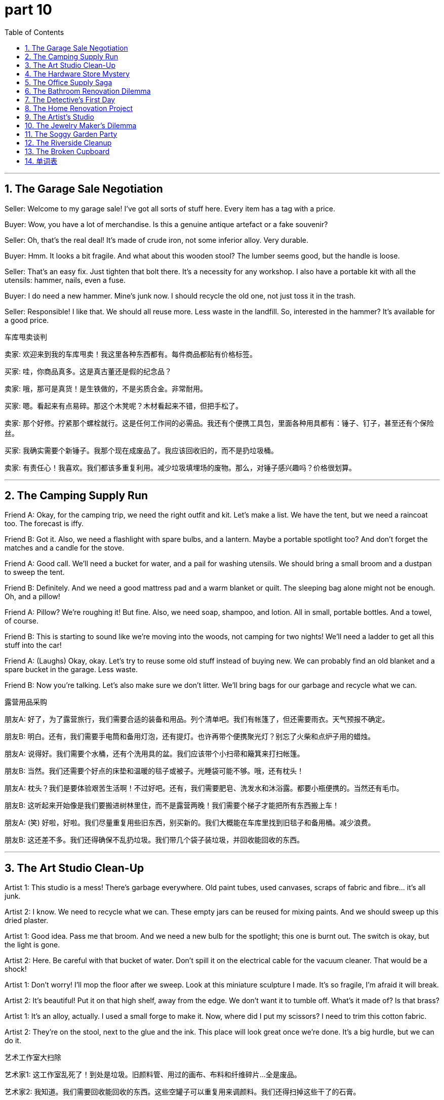 = part 10
:toc: left
:toclevels: 3
:sectnums:
:stylesheet: myAdocCss.css


'''

== The Garage Sale Negotiation

Seller: Welcome to my garage sale! I've got all sorts of stuff here. Every item has a tag with a price.

Buyer: Wow, you have a lot of merchandise. Is this a genuine antique artefact or a fake souvenir?

Seller: Oh, that's the real deal! It's made of crude iron, not some inferior alloy. Very durable.

Buyer: Hmm. It looks a bit fragile. And what about this wooden stool? The lumber seems good, but the handle is loose.

Seller: That's an easy fix. Just tighten that bolt there. It's a necessity for any workshop. I also have a portable kit with all the utensils: hammer, nails, even a fuse.

Buyer: I do need a new hammer. Mine's junk now. I should recycle the old one, not just toss it in the trash.

Seller: Responsible! I like that. We should all reuse more. Less waste in the landfill. So, interested in the hammer? It's available for a good price.

车库甩卖谈判

卖家: 欢迎来到我的车库甩卖！我这里各种东西都有。每件商品都贴有价格标签。

买家: 哇，你商品真多。这是真古董还是假的纪念品？

卖家: 哦，那可是真货！是生铁做的，不是劣质合金。非常耐用。

买家: 嗯。看起来有点易碎。那这个木凳呢？木材看起来不错，但把手松了。

卖家: 那个好修。拧紧那个螺栓就行。这是任何工作间的必需品。我还有个便携工具包，里面各种用具都有：锤子、钉子，甚至还有个保险丝。

买家: 我确实需要个新锤子。我那个现在成废品了。我应该回收旧的，而不是扔垃圾桶。

卖家: 有责任心！我喜欢。我们都该多重复利用。减少垃圾填埋场的废物。那么，对锤子感兴趣吗？价格很划算。

'''

== The Camping Supply Run

Friend A: Okay, for the camping trip, we need the right outfit and kit. Let's make a list. We have the tent, but we need a raincoat too. The forecast is iffy.

Friend B: Got it. Also, we need a flashlight with spare bulbs, and a lantern. Maybe a portable spotlight too? And don't forget the matches and a candle for the stove.

Friend A: Good call. We'll need a bucket for water, and a pail for washing utensils. We should bring a small broom and a dustpan to sweep the tent.

Friend B: Definitely. And we need a good mattress pad and a warm blanket or quilt. The sleeping bag alone might not be enough. Oh, and a pillow!

Friend A: Pillow? We're roughing it! But fine. Also, we need soap, shampoo, and lotion. All in small, portable bottles. And a towel, of course.

Friend B: This is starting to sound like we're moving into the woods, not camping for two nights! We'll need a ladder to get all this stuff into the car!

Friend A: (Laughs) Okay, okay. Let's try to reuse some old stuff instead of buying new. We can probably find an old blanket and a spare bucket in the garage. Less waste.

Friend B: Now you're talking. Let's also make sure we don't litter. We'll bring bags for our garbage and recycle what we can.

露营用品采购

朋友A: 好了，为了露营旅行，我们需要合适的装备和用品。列个清单吧。我们有帐篷了，但还需要雨衣。天气预报不确定。

朋友B: 明白。还有，我们需要手电筒和备用灯泡，还有提灯。也许再带个便携聚光灯？别忘了火柴和点炉子用的蜡烛。

朋友A: 说得好。我们需要个水桶，还有个洗用具的盆。我们应该带个小扫帚和簸箕来打扫帐篷。

朋友B: 当然。我们还需要个好点的床垫和温暖的毯子或被子。光睡袋可能不够。哦，还有枕头！

朋友A: 枕头？我们是要体验艰苦生活啊！不过好吧。还有，我们需要肥皂、洗发水和沐浴露。都要小瓶便携的。当然还有毛巾。

朋友B: 这听起来开始像是我们要搬进树林里住，而不是露营两晚！我们需要个梯子才能把所有东西搬上车！

朋友A: (笑) 好啦，好啦。我们尽量重复用些旧东西，别买新的。我们大概能在车库里找到旧毯子和备用桶。减少浪费。

朋友B: 这还差不多。我们还得确保不乱扔垃圾。我们带几个袋子装垃圾，并回收能回收的东西。

'''

== The Art Studio Clean-Up

Artist 1: This studio is a mess! There's garbage everywhere. Old paint tubes, used canvases, scraps of fabric and fibre... it's all junk.

Artist 2: I know. We need to recycle what we can. These empty jars can be reused for mixing paints. And we should sweep up this dried plaster.

Artist 1: Good idea. Pass me that broom. And we need a new bulb for the spotlight; this one is burnt out. The switch is okay, but the light is gone.

Artist 2: Here. Be careful with that bucket of water. Don't spill it on the electrical cable for the vacuum cleaner. That would be a shock!

Artist 1: Don't worry! I'll mop the floor after we sweep. Look at this miniature sculpture I made. It's so fragile, I'm afraid it will break.

Artist 2: It's beautiful! Put it on that high shelf, away from the edge. We don't want it to tumble off. What's it made of? Is that brass?

Artist 1: It's an alloy, actually. I used a small forge to make it. Now, where did I put my scissors? I need to trim this cotton fabric.

Artist 2: They're on the stool, next to the glue and the ink. This place will look great once we're done. It's a big hurdle, but we can do it.

艺术工作室大扫除

艺术家1: 这工作室乱死了！到处是垃圾。旧颜料管、用过的画布、布料和纤维碎片…全是废品。

艺术家2: 我知道。我们需要回收能回收的东西。这些空罐子可以重复用来调颜料。我们还得扫掉这些干了的石膏。

艺术家1: 好主意。把扫帚递给我。我们需要换个聚光灯的灯泡；这个烧坏了。开关是好的，但灯不亮了。

艺术家2: 给。小心那桶水。别洒在吸尘器的电线上。会触电的！

艺术家1: 别担心！扫完地我再拖地。看我做的这个微型雕塑。它太易碎了，我怕它会坏掉。

艺术家2: 真漂亮！把它放到那个高架子上，远离边缘。我们可不想它掉下来。什么材质的？是黄铜吗？

艺术家1: 其实是种合金。我用个小锻炉做的。现在，我的剪刀放哪了？我需要修剪这块棉布。

艺术家2: 在凳子上，胶水和墨水旁边。我们收拾完这地方会看起来很棒。是个大工程，但我们能搞定。

'''

== The Hardware Store Mystery

Customer: Excuse me, I need a specific bolt for a shutter on my window. It's a strange size.

Clerk: Okay, let's check the hardware section. We have many factors to consider: metal type, thread size... Was it iron, brass, or maybe bronze?

Customer: I think it was iron. But it was next to a plastic pipe, and maybe some corrosion occurred. It's fused somehow.

Clerk: Ah, that's a common issue. You might need a lubricant to loosen it. We have several brands available. Also, here's a pamphlet on basic plumbing.

Customer: Thanks. While I'm here, I need a new fuse for my refrigerator. The old one blew. And maybe a new cord for a lamp.

Clerk: The electrical aisle is over there. Look for the tags that say "portable appliance cord." Be sure to match the amperage. We don't want a counterfeit fuse causing a fire!

Customer: Definitely not! Safety first. Oh, and I need a new mat for the front door. Something durable, maybe coir or a tough plastic.

lerk: Those are by the ladder and the buckets. You can't miss them. Anything else? A new bucket? A pail? We have a sale on barrels!

Customer: (Laughs) No, no barrel today. But you've been a great help. I should be able to fix everything now.

五金店奇遇

顾客: 打扰一下，我需要一个特定尺寸的螺栓，用来修窗户上的百叶窗。尺寸很怪。

店员: 好的，我们来看看五金区。要考虑很多因素：金属类型、螺纹尺寸…是铁的、黄铜的，还是青铜的？

顾客: 我想是铁的。但它挨着一根塑料管，可能发生了腐蚀。好像熔在一起了。

店员: 啊，那是常见问题。你可能需要润滑剂来松开它。我们有几个品牌可选。还有，这是基本管道维修的小册子。

顾客: 谢谢。既然来了，我还需要个冰箱的新保险丝。旧的烧坏了。可能还要盏灯的新电线。

店员: 电工通道在那边。找标着"便携电器线"的标签。一定要匹配安培数。我们可不想用假冒保险丝引起火灾！

顾客: 当然不想！安全第一。哦，我还需要个新门垫。要耐用的，也许是椰壳纤维或硬塑料的。

店员: 那些在梯子和水桶旁边。你不会错过的。还要别的吗？新水桶？提桶？我们的桶正在打折！

顾客: (笑) 不，今天不要桶。但你帮了大忙。我现在应该能修好所有东西了。

'''

== The Office Supply Saga

Coworker A: Do we have any more stationery? I need to print a memorandum and make a duplicate for the file. The Xerox machine is low on paper.

Coworker B: Check the supply drawer. There should be paper, tissues, and maybe a spare ink cartridge. If not, we'll have to order more.

Coworker A: Found it. Also, I need a cover for this report. And a label for the folder. Do we have any rubber bands or a stapler? The staples are gone.

Coworker B: The stapler is on the shelf, next to the scissors. Be careful, the blades are sharp—they'll shear through paper easily. Don't cut yourself on the edge.

Coworker A: Thanks. Wow, this is a lot of stuff. It's like a miniature office supply store in here. We have everything from pushpins to book covers for paperbacks.

Coworker B: Yeah, we try to keep it well-stocked. It's a necessity for efficiency. By the way, can you pass me that glue? I need to fix the rim of this portfolio; it's coming apart.

Coworker A: Here you go. It's durable stuff. Should hold it. Okay, memorandum is printed, duplicated, and covered. My work here is done!

Coworker B: Not so fast! The fan in the corner is making a weird noise. I think a cable is loose. And the phone hasn't rung all day; is the bell broken?

Coworker A: Ugh. The hurdles never end! Maybe we should just take a vacation.

办公室用品日常

同事A: 我们还有文具吗？我需要打印一份备忘录并复印一份存档。复印机缺纸了。

同事B: 检查一下储物抽屉。应该有纸、纸巾，可能还有备用墨盒。如果没有，我们就得再订购了。

同事A: 找到了。还有，我需要个报告封面。还有个文件夹标签。我们有橡皮筋或订书机吗？订书钉用完了。

同事B: 订书机在架子上，剪刀旁边。小心点，刀片很锋利——很容易剪开纸。别被边缘划伤了。

同事A: 谢谢。哇，东西真多。这里就像个微型办公用品商店。从图钉到平装书的书皮，我们什么都有。

同事B: 是啊，我们尽量保持库存充足。这是提高效率的必需品。顺便问一下，能把胶水递给我吗？我需要修一下这个作品集的边缘；它散开了。

同事A: 给你。这胶水很耐用。应该能粘住。好了，备忘录打印好了，复印好了，封面也装好了。我的工作完成了！

同事B: 没那么快！角落里的风扇发出怪声。我觉得有根电线松了。还有电话一整天都没响；是铃坏了吗？

同事A: 唉。问题没完没了！也许我们该去度假了。

'''

== The Bathroom Renovation Dilemma

Homeowner: The sewerage pipe behind this wall is leaking. We have a problem. A big, smelly problem.

Plumber: Yep. I'll need to cut into the plaster to get to the pipe. It's a messy job. I'll also need to check the tap and the plug in the tub.

Homeowner: Of course. While you're at it, the shower curtain is moldy, and the window pane has a crack. The opacity is fine, but it's not safe.

Plumber: I can handle that. I've got a new pane in my truck. I'll also bring in a ladder to check the vent fan on the ceiling.

Homeowner: Thanks. I'll clear out the bathroom stuff. The towels, the lotion, the shampoo, the razor... I need a shave, but that can wait!

Plumber: (Chuckles) Smart move. Oh, and what about this bath mat? It's seen better days. You might want a new one. Maybe something with a non-slip rubber backing.

Homeowner: Good idea. I'll add it to the list. This renovation is turning into a major hurdle. I didn't anticipate the scope!

Plumber: It always does. But once it's done, it'll be great. New pipes, new fixtures, no more leaks. It'll be durable for years.

Homeowner: I hope so. I can't stand the waste of water. And the smell! Okay, I'll leave you to it. I'll be in the other room, trying not to think about the cost!

浴室翻修困境

房主: 墙后面的污水管漏了。我们有个问题。一个又大又臭的问题。

水管工: 是的。我需要凿开石膏才能接触到管道。这活儿很脏。我还需要检查浴缸的水龙头和塞子。

房主: 当然。你修的时候，淋浴帘发霉了，窗玻璃有裂缝。透明度还行，但不安全。

水管工: 我能处理。我卡车里有新玻璃。我还得搬个梯子来检查天花板上的排气扇。

房主: 谢谢。我把浴室里的东西清空。毛巾、沐浴露、洗发水、剃须刀…我需要刮胡子，但可以等等！

水管工: (轻笑) 明智之举。哦，这个浴室防滑垫呢？该换了。你可能想要个新的。也许要带防滑橡胶底的那种。

房主: 好主意。我把它加到清单里。这次翻修变成个大工程了。我没料到范围这么大！

水管工: 总是这样。但一旦完成，就会很棒。新管道，新装置，不再漏水。能耐用很多年。

房主: 希望如此。我受不了浪费水。还有那味道！好了，你忙吧。我去别的房间，尽量不去想费用！

'''

== The Detective's First Day

Veteran Detective: Here's your badge, rookie. Treat it with respect. It's not a toy.

Rookie Detective: Wow, a real badge! It feels heavy. Is it lead?

Veteran Detective: (Scoffs) Lead? No, it's a special alloy. Now, grab your camera. We're heading to a crime scene at an old textile mill.

Rookie Detective: A mill? What happened?

Veteran Detective: A security guard found a pile of rubbish in a corner. But hidden under a rug was a leather bag. Inside, raw diamonds.

Rookie Detective: Diamonds! So we're looking for a thief?

Veteran Detective: Maybe. Or a smuggler. The fence at the back of the property was cut. With scissors, by the looks of it. A clean cut.

Rookie Detective: So they used scissors to cut through a wire fence? That seems... difficult.

Veteran Detective: Exactly. It's a strange element to the case. Let's go. And don't forget your umbrella; it's pitching it down outside.

侦探的第一天

老侦探: 这是你的警徽，菜鸟。要尊重它。这不是玩具。

菜鸟侦探: 哇，真警徽！摸起来很重。是铅做的吗？

老侦探: (嗤笑) 铅？不，是一种特殊合金。现在，拿上你的相机。我们要去一个旧纺织厂的犯罪现场。

菜鸟侦探: 纺织厂？发生了什么？

老侦探: 保安在一个角落发现了一堆垃圾。但地毯下面藏着一个皮包。里面是未加工的钻石。

菜鸟侦探: 钻石！所以我们在找小偷？

老侦探: 也许是。或者是走私犯。物业后面的铁丝网被剪断了。看切口像是用剪刀剪的。很整齐的切口。

菜鸟侦探: 所以他们用剪刀剪断了铁丝网？这似乎…很困难。

老侦探: 没错。这是案子里一个奇怪的因素。我们走吧。别忘了你的伞；外面在下倾盆大雨。

'''

== The Home Renovation Project

Homeowner: Okay, the old carpet has to go. It's full of stains. We'll replace it with a new rug.

Friend: Good plan. But what about this cement floor underneath? It's rough. We should put down a cushion underlay first.

Homeowner: Smart thinking. That'll make it softer underfoot. Now, help me lift this old fridge. It's heavy! What's in it, fuel?

Friend: (Grunts) Feels like it! Maybe we can use it in the garage? But we need to clean it first. I'll get the detergent and a sponge.

Homeowner: Thanks. After this, I want to tackle the fence in the backyard. The wood is rotten. I'm thinking of using a new material, like nylon composite. It's durable.

Friend: Nylon? For a fence? Interesting. By the way, the sheets for the guest bed came. They're a nice linen blend.

Homeowner: Perfect. My mother knit a new blanket for it too. She can weave such intricate patterns.

Friend: She's talented! Now, pass me those scissors. I need to cut this wax paper for the shelves.

Homeowner: Here you go. Be careful, the blades are sharp. I don't want you to need a lift to the hospital!

家居装修项目

房主: 好了，旧地毯必须扔掉了。全是污渍。我们换块新的。

朋友: 好计划。但下面的水泥地怎么办？很粗糙。我们应该先铺一层软垫底层。

房主: 想得周到。那样脚感会软一些。现在，帮我搬一下这个旧冰箱。真重！里面装了什么，燃料吗？

朋友: (用力声) 感觉像！也许我们可以把它放在车库用？但得先清洗一下。我去拿清洁剂和海绵。

房主: 谢谢。弄完这个，我想修一下后院的篱笆。木头烂了。我在想用新材料，比如尼龙复合材料。很耐用。

朋友: 尼龙？做篱笆？有意思。对了，客房的床单送到了。是很好的亚麻混纺。

房主: 太好了。我妈妈还织了一条新毯子。她能织出很复杂的图案。

朋友: 她真有天赋！现在，把剪刀递给我。我需要剪一下架子上用的蜡纸。

房主: 给。小心点，刀片很锋利。我可不想你得坐车去医院！

'''

== The Artist's Studio

Artist: I need a new material for my sculptures. I'm tired of clay. I was thinking of using wax.

Curator: Wax? That's a fragile medium. A strong light could melt it. What about something more durable, like cement?

Artist: Cement is so... heavy. I want something I can weave or knit with my hands. Maybe strands of nylon? I could create a crystal-like effect.

Curator: That's ambitious! You'd need to heat the material carefully. You could create something truly unique. But it's a raw, unproven technique.

Artist: I know. It's a risk. But I want to push the boundaries. The main element of my new series is transparency and light.

Curator: I admire that. By the way, the camera crew will be here tomorrow to film a documentary. They want to capture your process.

Artist: Great. Can you help me move this sheet of leather? I use it as a backdrop. It needs a good clean first. Pass me that bucket and detergent.

Curator: Sure. But we might need to lubricate the wheels on that cart first. They squeak terribly.

艺术家的工作室

艺术家: 我需要一种新的雕塑材料。我厌倦了粘土。我在考虑用蜡。

策展人: 蜡？那是一种脆弱的媒介。强光就能融化它。为什么不试试更耐用的材料，比如水泥？

艺术家: 水泥太…重了。我想要一种可以用手编织或针织的东西。也许用尼龙线？我可以创造出水晶般的效果。

策展人: 真有野心！你需要小心地加热材料。你可能会创造出真正独特的东西。但这是一种原始、未经证实的技术。

艺术家: 我知道。有风险。但我想突破界限。我新系列的主要元素是透明度和光。

策展人: 我欣赏这点。对了，摄制组明天要来拍纪录片。他们想记录你的创作过程。

艺术家: 太好了。你能帮我搬一下这张皮革吗？我把它当背景用。需要先好好清洁一下。把那个桶和清洁剂递给我。

策展人: 当然。但我们可能得先给手推车的轮子上点润滑油。它们吱吱响得厉害。

'''

== The Jewelry Maker's Dilemma

Jeweler: I'm nervous. This is the largest diamond I've ever worked with. One wrong move and it's a pile of crystal shards.

Apprentice: You can do it! Just remember to keep the drill bit lubricated. The fuel for the micro-motor is full, right?

Jeweler: Yes, yes. The fuel is fine. Pass me that small can of oil. I need to lubricate the pedal mechanism too. It's sticking.

Apprentice: Here you go. So, you'll cut the main facets first? That's the key element of the design.

Jeweler: Exactly. Then I'll work on the finer details. I'll use a wax model to guide me. This leather pouch is for the finished piece.

Apprentice: It's going to be beautiful. The client will love it. They want it to look like a woven pattern, but in crystal.

Jeweler: That's the challenge. To make hard stone look like soft weave. Okay, deep breath. Let's begin.

珠宝匠的困境

珠宝匠: 我很紧张。这是我处理过的最大的钻石。一步走错，它就成一堆水晶碎片了。

学徒: 你能行的！记得给钻头润滑。微型马达的燃料是满的，对吧？

珠宝匠: 是，是。燃料没问题。把那小罐油递给我。踏板机构也需要润滑。有点卡。

学徒: 给。那么，你先切主刻面？这是设计的关键元素。

珠宝匠: 没错。然后处理更精细的细节。我会用一个蜡模来引导我。这个皮袋是放成品的。

学徒: 它会很漂亮的。客户会喜欢的。他们希望它看起来像编织图案，但是用水晶做的。

珠宝匠: 这就是挑战所在。让坚硬的石头看起来像柔软的编织物。好了，深呼吸。开始吧。

'''

== The Soggy Garden Party

Host: The weather forecast was wrong! It's not a light shower; it's a downpour! The pit for the barbecue is flooded!

Guest: Don't worry! I brought a large umbrella. We can move the party under the tree. The leaves will provide some cover.

Host: Good idea. But the ground is soaked. We need something to put on the grass. Do we have a plastic sheet or a rug?

Guest: I have an old nylon tarpaulin in my car. It's not pretty, but it will work. Help me lift it; it's heavy when wet.

Host: Thanks! You're a lifesaver. Now, what about the food? The fridge in the garage is working, right?

Guest: Yes, but the power cord is frayed. I saw a bare wire. We should not use it. It's a safety hazard.

Host: Oh, great. So all the fuel for the grill is wet, and the fridge is off-limits. This party is turning into a disaster!

Guest: Not necessarily! We can have a picnic on the tarp! I have a knife to open the cans. We'll make it work!

Host: (Laughs) Okay, okay. You're right. Let's not let a little rain spoil the fun. Pass me the scissors to cut the tape on this food container.

潮湿的花园派对

主人: 天气预报错了！不是小雨，是倾盆大雨！烧烤坑淹水了！

客人: 别担心！我带了一把大伞。我们可以把派对移到树下。树叶能挡点雨。

主人: 好主意。但地面都湿透了。我们需要在草地上铺点东西。我们有塑料布或地毯吗？

客人: 我车里有张旧尼龙防水布。不好看，但能用。帮我抬一下；湿了很重。

主人: 谢谢！你真是救星。现在食物怎么办？车库里的冰箱是好的吧？

客人: 是的，但电源线磨损了。我看到露出的电线了。我们不应该用它。有安全隐患。

主人: 哦，太好了。所以烧烤的燃料湿了，冰箱也不能用。这个派对要变成灾难了！

客人: 不一定！我们可以在防水布上野餐！我有小刀开罐头。我们能搞定的！

主人: (笑) 好啦，好啦。你说得对。我们不能让一点雨破坏了兴致。把剪刀递给我，我要打开这个食品盒的胶带。

'''

== The Riverside Cleanup

Volunteer A: This river is a mess. We need to dredge the bottom to remove all the rubbish. It's a big job.

Volunteer B: I know. Look at all this plastic. We should separate it for recycle. This material is a nightmare for the environment.

Volunteer A: Absolutely. Hand me that grabber tool. I see a can stuck in the mud. We need to be careful not to damage the natural habitat.

Volunteer B: Got it. Hey, what's that shiny thing over there? Near that fence post.

Volunteer A: I'll check. (Wades over) Wow! It's a crystal! A real quartz crystal! It must have washed down from the old mine upstream.

Volunteer B: No way! That's a great find. It's like the universe is giving us a reward for our hard work.

Volunteer A: (Laughs) I'd rather it gave us a new dredge machine! My back is killing me. Pass me the water bottle; my fuel is low.

Volunteer B: Here you go. Don't drink it all; we have a lot of riverbank left to clean. This is my project, and I want it done right!

Volunteer A: Yes, boss! But finding that crystal is a bright spot. It's a real diamond in the rough... or should I say, in the rubbish!

河边清理行动

志愿者A: 这条河一团糟。我们需要疏浚河底，清除所有垃圾。这可是个大工程。

志愿者B: 我知道。看这些塑料。我们应该分类回收。这种材料对环境来说是噩梦。

志愿者A: 绝对正确。把那个夹子递给我。我看到一个罐头陷在泥里。我们要小心，不能破坏自然栖息地。

志愿者B: 拿到了。嘿，那边栅栏柱附近亮晶晶的是什么？

志愿者A: 我去看看。(涉水过去) 哇！是水晶！一块真正的石英水晶！肯定是从上游旧矿场冲下来的。

志愿者B: 不会吧！真是重大发现。就像宇宙对我们辛勤工作的奖励。

志愿者A: (笑) 我宁愿它给我们一台新的疏浚机！我的背疼死了。把水瓶递给我；我没力气了。

志愿者B: 给。别喝完；我们还有很长一段河岸要清理。这是我的项目，我要把它做好！

志愿者A: 是，老板！不过找到那块水晶是个亮点。真是沙里淘金…或者我该说，垃圾里淘金！

'''

== The Broken Cupboard

Handyperson: Okay, the problem is this cupboard door. The knob is broken, see? It just spins. You can't get a grip to open it.

Homeowner: Ugh, yes. It's been driving me crazy. I have to use a scissors to lever it open sometimes. It's a safety hazard.

Handyperson: Well, the fix is easy. I just need to replace the knob. But the real issue is this hinge. It's rusty. I need to lubricate it.

Homeowner: Of course. Do what you need to do. There's a can of lubricant in the garage, on the shelf next to the detergent.

Handyperson: Great. I'll be right back. Also, I noticed a small crack in the cement wall here. I can patch that up for you too. I have some lime-based filler.

Homeowner: You're a lifesaver! This old house has so many little problems. It's a mine of DIY disasters waiting to happen.

Handyperson: (Chuckles) Don't worry, that's my job! To fix the pits and patches. Okay, new knob is on. Give it a turn.

Homeowner: Oh, that's smooth! No more fighting with the door. Thank you so much!

Handyperson: My pleasure. Now, about that crack...

坏掉的橱柜

维修工: 好了，问题是这个橱柜门。球形把手坏了，看到了吗？光打转。你抓不住，打不开。

房主: 唉，是的。快把我逼疯了。我有时不得不用剪刀撬开它。有安全隐患。

维修工: 嗯，修理起来很容易。我只需要换个把手。但真正的问题是合页。生锈了。需要上点润滑油。

房主: 当然。需要什么你就用。车库架子上有一罐润滑油，在清洁剂旁边。

维修工: 好的。我马上回来。另外，我注意到这里的水泥墙有条小裂缝。我也可以帮你补一下。我有一些石灰基的填充料。

房主: 你真是救星！这老房子小问题真多。就像个待发生的DIY灾难矿坑。

维修工: (轻笑) 别担心，这就是我的工作！修补坑洼。好了，新把手装上了。转一下试试。

房主: 哦，很顺滑！再也不用跟门较劲了。太谢谢你了！

维修工: 不客气。现在，关于那个裂缝…

'''

== 单词表

stuff
item
merchandise
souvenir
artefact
material
raw
crude
necessity
outfit
kit
utensil
garbage
rubbish
trash
recycle
reuse
litter
waste
junk
landfill
sewerage
detergent
lotion
shampoo
soap
tub
plug
tap
pipe
tube
mop
broom
sweep
mattress
carpet
rug
mat
cushion
pad
blanket
quilt
sheet
pillow
sponge
towel
staple
nail
razor
shave
fuse
cable
cord
strand
match
candle
wax
portfolio
paperback
pamphlet
tissue
cover
Xerox
duplicate
memorandum
stationery
glue
ink
rubber
scissors
shear
edge
rim
element
factor
section
tag
label
badge
bolt
knob
handle
shutter
curtain
pane
opacity
jar
barrel
bucket
pail
phone
bell
camera
portable
spotlight
lantern
bulb
flashlight
refrigerator
fridge
vacuum
fan
switch
hurdle
fence
pedal
shelf
ladder
lift
stool
drawer
umbrella
raincoat
dredge
can
mill
forge
alloy
metal
iron
lead
brass
bronze
cement
pitch
lime
plaster
leather
plastic
fibre
fabric
knit
weave
canvas
linen
cotton
nylon
lumber
wooden
mine
pit
fuel
lubricate
diamond
crystal
inferior
counterfeit
fake
fragile
miniature
available
durable
